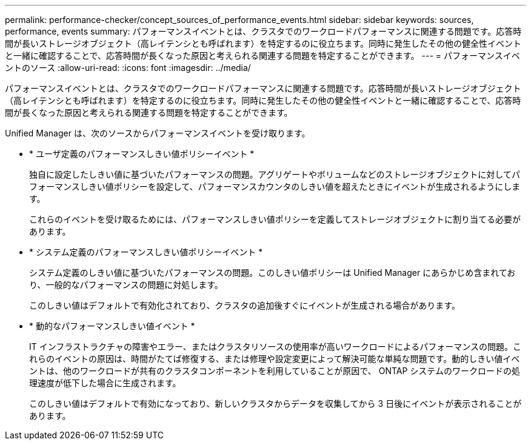 ---
permalink: performance-checker/concept_sources_of_performance_events.html 
sidebar: sidebar 
keywords: sources, performance, events 
summary: パフォーマンスイベントとは、クラスタでのワークロードパフォーマンスに関連する問題です。応答時間が長いストレージオブジェクト（高レイテンシとも呼ばれます）を特定するのに役立ちます。同時に発生したその他の健全性イベントと一緒に確認することで、応答時間が長くなった原因と考えられる関連する問題を特定することができます。 
---
= パフォーマンスイベントのソース
:allow-uri-read: 
:icons: font
:imagesdir: ../media/


[role="lead"]
パフォーマンスイベントとは、クラスタでのワークロードパフォーマンスに関連する問題です。応答時間が長いストレージオブジェクト（高レイテンシとも呼ばれます）を特定するのに役立ちます。同時に発生したその他の健全性イベントと一緒に確認することで、応答時間が長くなった原因と考えられる関連する問題を特定することができます。

Unified Manager は、次のソースからパフォーマンスイベントを受け取ります。

* * ユーザ定義のパフォーマンスしきい値ポリシーイベント *
+
独自に設定したしきい値に基づいたパフォーマンスの問題。アグリゲートやボリュームなどのストレージオブジェクトに対してパフォーマンスしきい値ポリシーを設定して、パフォーマンスカウンタのしきい値を超えたときにイベントが生成されるようにします。

+
これらのイベントを受け取るためには、パフォーマンスしきい値ポリシーを定義してストレージオブジェクトに割り当てる必要があります。

* * システム定義のパフォーマンスしきい値ポリシーイベント *
+
システム定義のしきい値に基づいたパフォーマンスの問題。このしきい値ポリシーは Unified Manager にあらかじめ含まれており、一般的なパフォーマンスの問題に対処します。

+
このしきい値はデフォルトで有効化されており、クラスタの追加後すぐにイベントが生成される場合があります。

* * 動的なパフォーマンスしきい値イベント *
+
IT インフラストラクチャの障害やエラー、またはクラスタリソースの使用率が高いワークロードによるパフォーマンスの問題。これらのイベントの原因は、時間がたてば修復する、または修理や設定変更によって解決可能な単純な問題です。動的しきい値イベントは、他のワークロードが共有のクラスタコンポーネントを利用していることが原因で、 ONTAP システムのワークロードの処理速度が低下した場合に生成されます。

+
このしきい値はデフォルトで有効になっており、新しいクラスタからデータを収集してから 3 日後にイベントが表示されることがあります。


